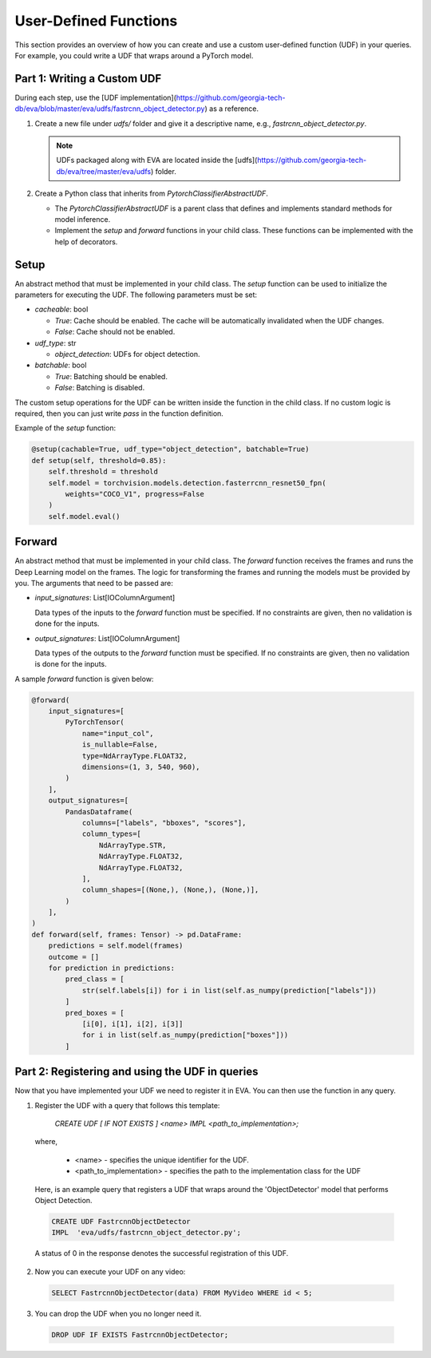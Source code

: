 User-Defined Functions
======================

This section provides an overview of how you can create and use a custom user-defined function (UDF) in your queries. For example, you could write a UDF that wraps around a PyTorch model.


Part 1: Writing a Custom UDF
------------------------------

During each step, use the [UDF implementation](https://github.com/georgia-tech-db/eva/blob/master/eva/udfs/fastrcnn_object_detector.py) as a reference.

1. Create a new file under `udfs/` folder and give it a descriptive name, e.g., `fastrcnn_object_detector.py`.

   .. note::

      UDFs packaged along with EVA are located inside the [udfs](https://github.com/georgia-tech-db/eva/tree/master/eva/udfs) folder.

2. Create a Python class that inherits from `PytorchClassifierAbstractUDF`.

   - The `PytorchClassifierAbstractUDF` is a parent class that defines and implements standard methods for model inference.
   - Implement the `setup` and `forward` functions in your child class. These functions can be implemented with the help of decorators.

Setup
-----

An abstract method that must be implemented in your child class. The `setup` function can be used to initialize the parameters for executing the UDF. The following parameters must be set:

- `cacheable`: bool

  - `True`: Cache should be enabled. The cache will be automatically invalidated when the UDF changes.
  - `False`: Cache should not be enabled.

- `udf_type`: str

  - `object_detection`: UDFs for object detection.

- `batchable`: bool

  - `True`: Batching should be enabled.
  - `False`: Batching is disabled.

The custom setup operations for the UDF can be written inside the function in the child class. If no custom logic is required, then you can just write `pass` in the function definition.

Example of the `setup` function:

.. code-block:: python

    @setup(cachable=True, udf_type="object_detection", batchable=True)
    def setup(self, threshold=0.85):
        self.threshold = threshold
        self.model = torchvision.models.detection.fasterrcnn_resnet50_fpn(
            weights="COCO_V1", progress=False
        )
        self.model.eval()

Forward
--------

An abstract method that must be implemented in your child class. The `forward` function receives the frames and runs the Deep Learning model on the frames. The logic for transforming the frames and running the models must be provided by you. The arguments that need to be passed are:

- `input_signatures`: List[IOColumnArgument]

  Data types of the inputs to the `forward` function must be specified. If no constraints are given, then no validation is done for the inputs.

- `output_signatures`: List[IOColumnArgument]

  Data types of the outputs to the `forward` function must be specified. If no constraints are given, then no validation is done for the inputs.

A sample `forward` function is given below:

.. code-block:: python
    
    @forward(
        input_signatures=[
            PyTorchTensor(
                name="input_col",
                is_nullable=False,
                type=NdArrayType.FLOAT32,
                dimensions=(1, 3, 540, 960),
            )
        ],
        output_signatures=[
            PandasDataframe(
                columns=["labels", "bboxes", "scores"],
                column_types=[
                    NdArrayType.STR,
                    NdArrayType.FLOAT32,
                    NdArrayType.FLOAT32,
                ],
                column_shapes=[(None,), (None,), (None,)],
            )
        ],
    )
    def forward(self, frames: Tensor) -> pd.DataFrame:
        predictions = self.model(frames)
        outcome = []
        for prediction in predictions:
            pred_class = [
                str(self.labels[i]) for i in list(self.as_numpy(prediction["labels"]))
            ]
            pred_boxes = [
                [i[0], i[1], i[2], i[3]]
                for i in list(self.as_numpy(prediction["boxes"]))
            ]


Part 2: Registering and using the UDF in queries
------------------------------------------------------

Now that you have implemented your UDF we need to register it in EVA. You can then use the function in any query.

1. Register the UDF with a query that follows this template:

    `CREATE UDF [ IF NOT EXISTS ] <name>
    IMPL <path_to_implementation>;`

  where,

        * <name> - specifies the unique identifier for the UDF.
        * <path_to_implementation> - specifies the path to the implementation class for the UDF

  Here, is an example query that registers a UDF that wraps around the 'ObjectDetector' model that performs Object Detection.

  .. code-block:: sql

    CREATE UDF FastrcnnObjectDetector
    IMPL  'eva/udfs/fastrcnn_object_detector.py';
    

  A status of 0 in the response denotes the successful registration of this UDF.

2. Now you can execute your UDF on any video:

  .. code-block:: sql

      SELECT FastrcnnObjectDetector(data) FROM MyVideo WHERE id < 5;

3. You can drop the UDF when you no longer need it.

  .. code-block:: sql

      DROP UDF IF EXISTS FastrcnnObjectDetector;